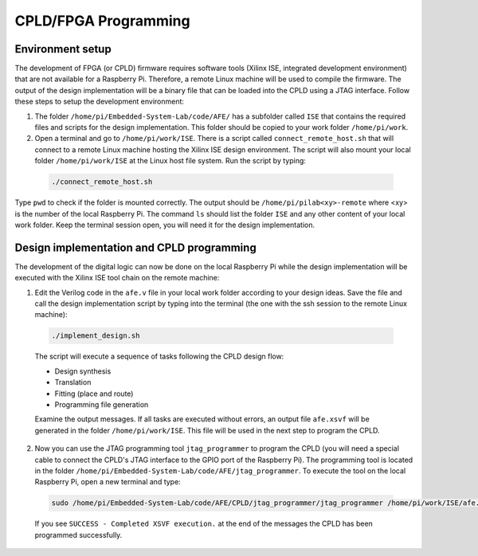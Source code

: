 ===========
CPLD/FPGA Programming
===========

Environment setup
=================

The development of FPGA (or CPLD) firmware requires software tools (Xilinx ISE, integrated development environment) that are not available for a Raspberry Pi. Therefore, a remote Linux machine will be used to compile the firmware. The output of the design implementation will be a binary file that can be loaded into the CPLD using a JTAG interface. Follow these steps to setup the development environment:

1. The folder ``/home/pi/Embedded-System-Lab/code/AFE/`` has a subfolder called ``ISE`` that contains the required files and scripts for the design implementation. This folder should be copied to your work folder ``/home/pi/work``.

2. Open a terminal and go to ``/home/pi/work/ISE``. There is a script called ``connect_remote_host.sh`` that will connect to a remote Linux machine hosting the Xilinx ISE design environment. The script will also mount your local folder ``/home/pi/work/ISE`` at the Linux host file system. Run the script by typing:

  .. code-block:: bash

    ./connect_remote_host.sh

Type ``pwd`` to check if the folder is mounted correctly. The output should be  ``/home/pi/pilab<xy>-remote`` where <xy> is the number of the local Raspberry Pi. The command ``ls`` should list the folder ``ISE`` and any other content of your local work folder. Keep the terminal session open, you will need it for the design implementation.

Design implementation and CPLD programming
==========================================

The development of the digital logic can now be done on the local Raspberry Pi while the design implementation will be executed with the Xilinx ISE tool chain on the remote machine:

1. Edit the Verilog code in the ``afe.v`` file in your local work folder according to your design ideas. Save the file and call the design implementation script by typing into the terminal (the one with the ssh session to the remote Linux machine):
 
  .. code-block::
  
    ./implement_design.sh

  The script will execute a sequence of tasks following the CPLD design flow: 

  * Design synthesis
  * Translation
  * Fitting (place and route)
  * Programming file generation 

  Examine the output messages. If all tasks are executed without errors, an output file ``afe.xsvf`` will be generated in the folder ``/home/pi/work/ISE``. This file will be used in the next step to program the CPLD.

2. Now you can use the JTAG programming tool ``jtag_programmer`` to program the CPLD (you will need a special cable to connect the CPLD's JTAG interface to the GPIO port of the Raspberry Pi). The programming tool is located in the folder ``/home/pi/Embedded-System-Lab/code/AFE/jtag_programmer``. To execute the tool on the local Raspberry Pi, open a new terminal and type:

  .. code-block::
  
    sudo /home/pi/Embedded-System-Lab/code/AFE/CPLD/jtag_programmer/jtag_programmer /home/pi/work/ISE/afe.xsvf

  If you see ``SUCCESS - Completed XSVF execution.`` at the end of the messages the CPLD has been programmed successfully.



